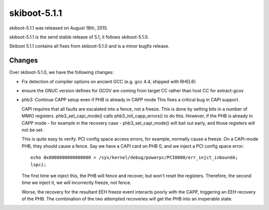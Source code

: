 skiboot-5.1.1
-------------

skiboot-5.1.1 was released on August 18th, 2015.

skiboot-5.1.1 is the send stable release of 5.1, it follows skiboot-5.1.0.

Skiboot 5.1.1 contains all fixes from skiboot-5.1.0 and is a minor bugfix
release.

Changes
^^^^^^^
Over skiboot-5.1.0, we have the following changes:

- Fix detection of compiler options on ancient GCC (e.g. gcc 4.4, shipped with
  RHEL6)
- ensure the GNUC version defines for GCOV are coming from target CC rather
  than host CC for extract-gcov
- phb3: Continue CAPP setup even if PHB is already in CAPP mode
  This fixes a critical bug in CAPI support.

  CAPI requires that all faults are escalated into a fence, not a
  freeze. This is done by setting bits in a number of MMIO
  registers. phb3_set_capi_mode() calls phb3_init_capp_errors() to do
  this. However, if the PHB is already in CAPP mode - for example in the
  recovery case - phb3_set_capi_mode() will bail out early, and those
  registers will not be set.

  This is quite easy to verify. PCI config space access errors, for
  example, normally cause a freeze. On a CAPI-mode PHB, they should
  cause a fence. Say we have a CAPI card on PHB 0, and we inject a
  PCI config space error: ::

   echo 0x8000000000000000 > /sys/kernel/debug/powerpc/PCI0000/err_injct_inboundA;
   lspci;

  The first time we inject this, the PHB will fence and recover, but
  won't reset the registers. Therefore, the second time we inject it,
  we will incorrectly freeze, not fence.

  Worse, the recovery for the resultant EEH freeze event interacts
  poorly with the CAPP, triggering an EEH recovery of the PHB. The
  combination of the two attempted recoveries will get the PHB into
  an inoperable state.
